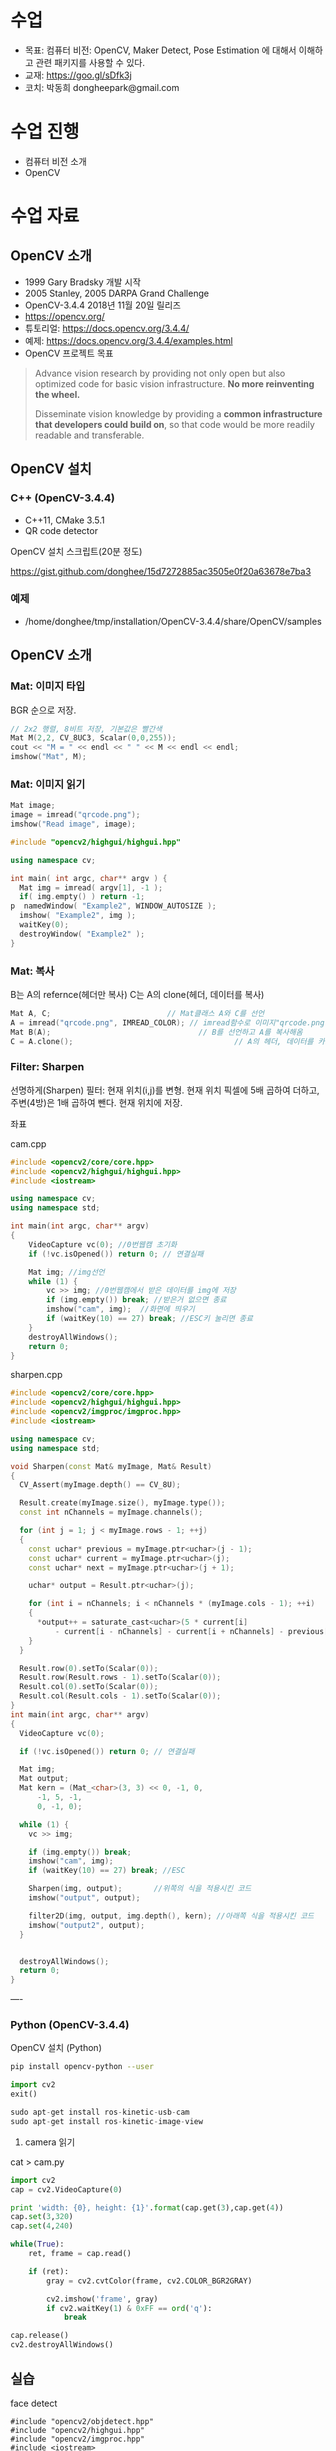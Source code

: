 #+STARTUP: showeverything
#+AUTHOR:    Donghee Park
# Creative Commons, Share-Alike (cc)
#+EMAIL:     dongheepark@gmail.com
#+HTML_HEAD_EXTRA: <style type="text/css">img {  width: auto ;  max-width: 100% ;  height: auto ;} </style>
#+HTML_HEAD: <link rel="stylesheet" type="text/css" href="http://gongzhitaao.org/orgcss/org.css"/>

* 수업
 - 목표: 컴퓨터 비전: OpenCV, Maker Detect, Pose Estimation 에 대해서 이해하고 관련 패키지를 사용할 수 있다.
 - 교재: https://goo.gl/sDfk3j
 - 코치: 박동희 dongheepark@gmail.com

* 수업 진행
 - 컴퓨터 비전 소개
 - OpenCV

* 수업 자료

** OpenCV 소개
 - 1999 Gary Bradsky 개발 시작
 - 2005 Stanley, 2005 DARPA Grand Challenge
 - OpenCV-3.4.4 2018년 11월 20일 릴리즈
 - https://opencv.org/
 - 튜토리얼: https://docs.opencv.org/3.4.4/
 - 예제: https://docs.opencv.org/3.4.4/examples.html
 - OpenCV 프로젝트 목표

#+BEGIN_QUOTE
Advance vision research by providing not only open but also optimized code for basic vision infrastructure. *No more reinventing the wheel.*

Disseminate vision knowledge by providing a *common infrastructure that developers could build on*, so that code would be more readily readable and transferable.
#+END_QUOTE

** OpenCV 설치

*** C++ (OpenCV-3.4.4)
 - C++11, CMake 3.5.1
 - QR code detector

OpenCV 설치 스크립트(20분 정도)

https://gist.github.com/donghee/15d7272885ac3505e0f20a63678e7ba3

*** 예제
 - /home/donghee/tmp/installation/OpenCV-3.4.4/share/OpenCV/samples

** OpenCV 소개

*** Mat: 이미지 타입

[[https://blog.iwanhae.ga/content/images/2015/10/b6df115410caafea291ceb011f19cc4a19ae6c2c.png]]

BGR 순으로 저장.

#+BEGIN_SRC cpp
 // 2x2 행렬, 8비트 저장, 기본값은 빨간색
 Mat M(2,2, CV_8UC3, Scalar(0,0,255));
 cout << "M = " << endl << " " << M << endl << endl;
 imshow("Mat", M);
#+END_SRC

[[https://blog.iwanhae.ga/content/images/2015/10/MatBasicContainerOut1.png]]

[[https://i.imgur.com/vWalF0u.png]]

*** Mat: 이미지 읽기
#+BEGIN_SRC cpp
  Mat image;
  image = imread("qrcode.png");
  imshow("Read image", image);
#+END_SRC

#+BEGIN_SRC cpp
#include "opencv2/highgui/highgui.hpp"

using namespace cv;

int main( int argc, char** argv ) {
  Mat img = imread( argv[1], -1 );
  if( img.empty() ) return -1;
p  namedWindow( "Example2", WINDOW_AUTOSIZE );
  imshow( "Example2", img );
  waitKey(0);
  destroyWindow( "Example2" );
}
#+END_SRC

*** Mat: 복사
B는 A의 refernce(헤더만 복사)
C는 A의 clone(헤더, 데이터를 복사)

#+BEGIN_SRC cpp
    Mat A, C;                          // Mat클래스 A와 C를 선언
    A = imread("qrcode.png", IMREAD_COLOR); // imread함수로 이미지"qrcode.png"를 불러옴
    Mat B(A);                                 // B를 선언하고 A를 복사해옴
    C = A.clone();                                    // A의 헤더, 데이터를 카피(클론)하여 C에 저장
#+END_SRC

*** Filter: Sharpen

선명하게(Sharpen) 필터: 현재 위치(i,j)를 변형. 현재 위치 픽셀에 5배 곱하여 더하고, 주변(4방)은 1배 곱하여 뺀다. 현재 위치에 저장.

[[https://blog.iwanhae.ga/content/images/2015/10/7c2c71b792e6560be979d359e8f3f3b34c7938ff.png]]

좌표

[[https://blog.iwanhae.ga/content/images/2015/10/mat.png]]

cam.cpp
#+BEGIN_SRC cpp
#include <opencv2/core/core.hpp>
#include <opencv2/highgui/highgui.hpp>
#include <iostream>

using namespace cv;
using namespace std;

int main(int argc, char** argv)
{
    VideoCapture vc(0); //0번웹캠 초기화
    if (!vc.isOpened()) return 0; // 연결실패

    Mat img; //img선언
    while (1) {
        vc >> img; //0번웹캠에서 받은 데이터를 img에 저장
        if (img.empty()) break; //받은거 없으면 종료
        imshow("cam", img);  //화면에 띄우기
        if (waitKey(10) == 27) break; //ESC키 눌리면 종료
    }
    destroyAllWindows();
    return 0;
}
#+END_SRC

sharpen.cpp

#+BEGIN_SRC cpp
#include <opencv2/core/core.hpp>
#include <opencv2/highgui/highgui.hpp>
#include <opencv2/imgproc/imgproc.hpp>
#include <iostream>

using namespace cv;
using namespace std;

void Sharpen(const Mat& myImage, Mat& Result)
{
  CV_Assert(myImage.depth() == CV_8U);

  Result.create(myImage.size(), myImage.type());
  const int nChannels = myImage.channels();

  for (int j = 1; j < myImage.rows - 1; ++j)
  {
    const uchar* previous = myImage.ptr<uchar>(j - 1);
    const uchar* current = myImage.ptr<uchar>(j);
    const uchar* next = myImage.ptr<uchar>(j + 1);

    uchar* output = Result.ptr<uchar>(j);

    for (int i = nChannels; i < nChannels * (myImage.cols - 1); ++i)
    {
      *output++ = saturate_cast<uchar>(5 * current[i]
          - current[i - nChannels] - current[i + nChannels] - previous[i] - next[i]);
    }
  }

  Result.row(0).setTo(Scalar(0));
  Result.row(Result.rows - 1).setTo(Scalar(0));
  Result.col(0).setTo(Scalar(0));
  Result.col(Result.cols - 1).setTo(Scalar(0));
}
int main(int argc, char** argv)
{
  VideoCapture vc(0);

  if (!vc.isOpened()) return 0; // 연결실패

  Mat img;
  Mat output;
  Mat kern = (Mat_<char>(3, 3) << 0, -1, 0,
      -1, 5, -1,
      0, -1, 0);

  while (1) {
    vc >> img;

    if (img.empty()) break;
    imshow("cam", img);
    if (waitKey(10) == 27) break; //ESC

    Sharpen(img, output);       //위쪽의 식을 적용시킨 코드
    imshow("output", output);

    filter2D(img, output, img.depth(), kern); //아래쪽 식을 적용시킨 코드
    imshow("output2", output);
  }


  destroyAllWindows();
  return 0;
}

#+END_SRC

----
*** Python (OpenCV-3.4.4)

OpenCV 설치 (Python)
#+BEGIN_SRC sh
pip install opencv-python --user
#+END_SRC

#+BEGIN_SRC py
import cv2
exit()

sudo apt-get install ros-kinetic-usb-cam
sudo apt-get install ros-kinetic-image-view

#+END_SRC

3. camera 읽기

cat > cam.py

#+BEGIN_SRC py
import cv2
cap = cv2.VideoCapture(0)

print 'width: {0}, height: {1}'.format(cap.get(3),cap.get(4))
cap.set(3,320)
cap.set(4,240)

while(True):
    ret, frame = cap.read()

    if (ret):
        gray = cv2.cvtColor(frame, cv2.COLOR_BGR2GRAY)

        cv2.imshow('frame', gray)
        if cv2.waitKey(1) & 0xFF == ord('q'):
            break

cap.release()
cv2.destroyAllWindows()
#+END_SRC

** 실습
**** face detect

#+BEGIN_SRC
#include "opencv2/objdetect.hpp"
#include "opencv2/highgui.hpp"
#include "opencv2/imgproc.hpp"
#include <iostream>

using namespace std;
using namespace cv;

// Function for Face Detection
void detectAndDraw( Mat& img, CascadeClassifier& cascade,
                CascadeClassifier& nestedCascade, double scale );
string cascadeName, nestedCascadeName;

int main( int argc, const char** argv )
{
    // VideoCapture class for playing video for which faces to be detected
    VideoCapture capture;
    Mat frame, image;

    // PreDefined trained XML classifiers with facial features
    CascadeClassifier cascade, nestedCascade;
    double scale=1;

    // Load classifiers from "opencv/data/haarcascades" directory
    nestedCascade.load( "haarcascade_eye_tree_eyeglasses.xml" ) ;

    // Change path before execution
    cascade.load( "haarcascade_frontalcatface.xml" ) ;

    // Start Video..1) 0 for WebCam 2) "Path to Video" for a Local Video
    capture.open(0);
    if( capture.isOpened() )
    {
        // Capture frames from video and detect faces
        cout << "Face Detection Started...." << endl;
        while(1)
        {
            capture >> frame;
            if( frame.empty() )
                break;
            Mat frame1 = frame.clone();
            detectAndDraw( frame1, cascade, nestedCascade, scale );
            char c = (char)waitKey(10);

            // Press q to exit from window
            if( c == 27 || c == 'q' || c == 'Q' )
                break;
        }
    }
    else
        cout<<"Could not Open Camera";
    return 0;
}

void detectAndDraw( Mat& img, CascadeClassifier& cascade,
                    CascadeClassifier& nestedCascade,
                    double scale)
{
    vector<Rect> faces, faces2;
    Mat gray, smallImg;

    cvtColor( img, gray, COLOR_BGR2GRAY ); // Convert to Gray Scale
    double fx = 1 / scale;

    // Resize the Grayscale Image
    resize( gray, smallImg, Size(), fx, fx, INTER_LINEAR );
    equalizeHist( smallImg, smallImg );

    // Detect faces of different sizes using cascade classifier
    cascade.detectMultiScale( smallImg, faces, 1.1,
                            2, 0|CASCADE_SCALE_IMAGE, Size(30, 30) );

    // Draw circles around the faces
    for ( size_t i = 0; i < faces.size(); i++ )
    {
        Rect r = faces[i];
        Mat smallImgROI;
        vector<Rect> nestedObjects;
        Point center;
        Scalar color = Scalar(255, 0, 0); // Color for Drawing tool
        int radius;

        double aspect_ratio = (double)r.width/r.height;
        if( 0.75 < aspect_ratio && aspect_ratio < 1.3 )
        {
            center.x = cvRound((r.x + r.width*0.5)*scale);
            center.y = cvRound((r.y + r.height*0.5)*scale);
            radius = cvRound((r.width + r.height)*0.25*scale);
            circle( img, center, radius, color, 3, 8, 0 );
        }
        else
            rectangle( img, cvPoint(cvRound(r.x*scale), cvRound(r.y*scale)),
                    cvPoint(cvRound((r.x + r.width-1)*scale),
                    cvRound((r.y + r.height-1)*scale)), color, 3, 8, 0);
        if( nestedCascade.empty() )
            continue;
        smallImgROI = smallImg( r );

        // Detection of eyes int the input image
        nestedCascade.detectMultiScale( smallImgROI, nestedObjects, 1.1, 2,
                                        0|CASCADE_SCALE_IMAGE, Size(30, 30) );

        // Draw circles around eyes
        for ( size_t j = 0; j < nestedObjects.size(); j++ )
        {
            Rect nr = nestedObjects[j];
            center.x = cvRound((r.x + nr.x + nr.width*0.5)*scale);
            center.y = cvRound((r.y + nr.y + nr.height*0.5)*scale);
            radius = cvRound((nr.width + nr.height)*0.25*scale);
            circle( img, center, radius, color, 3, 8, 0 );
        }
    }

    // Show Processed Image with detected faces
    imshow( "Face Detection", img );
}

#+END_SRC
**** QRCode Decoder from image
 - 오늘의 목표
 - 3개파일 필요. CMakeList.txt qrCode.cpp qrcode.png
 - qrcode.png는 https://www.the-qrcode-generator.com/ 에서 생성


***** CMakeLists.txt
#+BEGIN_SRC cmake
cmake_minimum_required(VERSION 2.8.12)

PROJECT(opencv_tests)

#set(OpenCV_DIR <specify your path to the opencv installation directory>)
set(OpenCV_DIR /home/donghee/tmp/installation/OpenCV-3.4.4/share/OpenCV/)
find_package( OpenCV REQUIRED )

set(CMAKE_CXX_STANDARD 11)
set(CMAKE_CXX_STANDARD_REQUIRED TRUE)

include_directories( ${OpenCV_INCLUDE_DIRS})

MACRO(add_example name)
  ADD_EXECUTABLE(${name} ${name}.cpp)
  TARGET_LINK_LIBRARIES(${name} ${OpenCV_LIBS})
ENDMACRO()

add_example(qrcode)
add_example(qrcode-video)
#+END_SRC

***** qrcode.cpp

#+BEGIN_SRC cpp
// #include <opencv2/opencv.hpp>
#include <opencv2/objdetect.hpp>
#include <opencv2/imgcodecs.hpp>
#include <opencv2/highgui/highgui.hpp>
#include <opencv2/imgproc/imgproc.hpp>
#include <iostream>

using namespace cv;
using namespace std;

void display(Mat &im, Mat &bbox)
{
  int n = bbox.rows;
  for(int i = 0 ; i < n ; i++)
  {
    line(im, Point2i(bbox.at<float>(i,0),bbox.at<float>(i,1)), Point2i(bbox.at<float>((i+1) % n,0), bbox.at<float>((i+1) % n,1)), Scalar(255,0,0), 3);
  }
  imshow("Result", im);
}

int main(int argc, char* argv[])
{
  // Read image
  Mat inputImage;
  if(argc>1)
    inputImage = imread(argv[1]);
  else
    inputImage = imread("qrcode.png");

  QRCodeDetector qrDecoder;

  Mat bbox, rectifiedImage;

  std::string data = qrDecoder.detectAndDecode(inputImage, bbox, rectifiedImage);
  if(data.length()>0)
  {
    cout << "Decoded Data : " << data << endl;

    display(inputImage, bbox);
    rectifiedImage.convertTo(rectifiedImage, CV_8UC3);
    imshow("Rectified QRCode", rectifiedImage);

    waitKey(0);
  }
  else
    cout << "QR Code not detected" << endl;
}
#+END_SRC

**** QRCode Decoder from WebCAM

***** qrcode-video.cpp

#+BEGIN_SRC cpp
#include "opencv2/objdetect.hpp"
#include "opencv2/imgproc.hpp"
#include "opencv2/highgui.hpp"
#include <string>
#include <iostream>

using namespace std;
using namespace cv;

static void drawQRCodeContour(Mat &color_image, vector<Point> transform);
static void drawFPS(Mat &color_image, double fps);
static int  liveQRCodeDetect(const string& out_file);
static int  imageQRCodeDetect(const string& in_file, const string& out_file);

int main(int argc, char *argv[])
{
    const string keys =
        "{h help ? |        | print help messages }"
        "{i in     |        | input  path to file for detect (with parameter - show image, otherwise - camera)}"
        "{o out    |        | output path to file (save image, work with -i parameter) }";
    CommandLineParser cmd_parser(argc, argv, keys);

    cmd_parser.about("This program detects the QR-codes from camera or images using the OpenCV library.");
    if (cmd_parser.has("help"))
    {
        cmd_parser.printMessage();
        return 0;
    }

    string in_file_name  = cmd_parser.get<string>("in");    // input  path to image
    string out_file_name;
    if (cmd_parser.has("out"))
        out_file_name = cmd_parser.get<string>("out");   // output path to image

    if (!cmd_parser.check())
    {
        cmd_parser.printErrors();
        return -1;
    }

    int return_code = 0;
    if (in_file_name.empty())
    {
        return_code = liveQRCodeDetect(out_file_name);
    }
    else
    {
        return_code = imageQRCodeDetect(samples::findFile(in_file_name), out_file_name);
    }
    return return_code;
}

void drawQRCodeContour(Mat &color_image, vector<Point> transform)
{
    if (!transform.empty())
    {
        double show_radius = (color_image.rows  > color_image.cols)
                   ? (2.813 * color_image.rows) / color_image.cols
                   : (2.813 * color_image.cols) / color_image.rows;
        double contour_radius = show_radius * 0.4;

        vector< vector<Point> > contours;
        contours.push_back(transform);
        drawContours(color_image, contours, 0, Scalar(211, 0, 148), cvRound(contour_radius));

        RNG rng(1000);
        for (size_t i = 0; i < 4; i++)
        {
            Scalar color = Scalar(rng.uniform(0,255), rng.uniform(0, 255), rng.uniform(0, 255));
            circle(color_image, transform[i], cvRound(show_radius), color, -1);
        }
    }
}

void drawFPS(Mat &color_image, double fps)
{
    ostringstream convert;
    convert << cvRound(fps) << " FPS (QR detection)";
    putText(color_image, convert.str(), Point(25, 25), FONT_HERSHEY_DUPLEX, 1, Scalar(0, 0, 255), 2);
}

int liveQRCodeDetect(const string& out_file)
{
    VideoCapture cap(0);
    if(!cap.isOpened())
    {
        cout << "Cannot open a camera" << endl;
        return -4;
    }

    QRCodeDetector qrcode;
    TickMeter total;
    for(;;)
    {
        Mat frame, src, straight_barcode;
        string decode_info;
        vector<Point> transform;
        cap >> frame;
        if (frame.empty())
        {
            cout << "End of video stream" << endl;
            break;
        }
        cvtColor(frame, src, COLOR_BGR2GRAY);

        total.start();
        bool result_detection = qrcode.detect(src, transform);
        if (result_detection)
        {
            decode_info = qrcode.decode(src, transform, straight_barcode);
            if (!decode_info.empty()) { cout << decode_info << endl; }
        }
        total.stop();
        double fps = 1 / total.getTimeSec();
        total.reset();

        if (result_detection) { drawQRCodeContour(frame, transform); }
        drawFPS(frame, fps);

        imshow("Live QR code detector", frame);
        char c = (char)waitKey(30);
        if (c == 27)
            break;
        if (c == ' ' && !out_file.empty())
            imwrite(out_file, frame); // TODO write original frame too
    }
    return 0;
}

int imageQRCodeDetect(const string& in_file, const string& out_file)
{
    Mat color_src = imread(in_file, IMREAD_COLOR), src;
    cvtColor(color_src, src, COLOR_BGR2GRAY);
    Mat straight_barcode;
    string decoded_info;
    vector<Point> transform;
    const int count_experiments = 10;
    double transform_time = 0.0;
    bool result_detection = false;
    TickMeter total;
    QRCodeDetector qrcode;
    for (size_t i = 0; i < count_experiments; i++)
    {
        total.start();
        transform.clear();
        result_detection = qrcode.detect(src, transform);
        total.stop();
        transform_time += total.getTimeSec();
        total.reset();
        if (!result_detection)
            continue;

        total.start();
        decoded_info = qrcode.decode(src, transform, straight_barcode);
        total.stop();
        transform_time += total.getTimeSec();
        total.reset();
    }
    double fps = count_experiments / transform_time;
    if (!result_detection)
        cout << "QR code not found" << endl;
    if (decoded_info.empty())
        cout << "QR code cannot be decoded" << endl;

    drawQRCodeContour(color_src, transform);
    drawFPS(color_src, fps);

    cout << "Input  image file path: " << in_file  << endl;
    cout << "Output image file path: " << out_file << endl;
    cout << "Size: " << color_src.size() << endl;
    cout << "FPS: " << fps << endl;
    cout << "Decoded info: " << decoded_info << endl;

    if (!out_file.empty())
    {
        imwrite(out_file, color_src);
    }

    for(;;)
    {
        imshow("Detect QR code on image", color_src);
        if (waitKey(0) == 27)
            break;
    }
    return 0;
}
#+END_SRC

* 참고
 - https://github.com/spmallick/learnopencv

----

* 수업 진행
 - OPENCV
 - ~cv_bridge~
 - Object detection
 - Tag detection

* 수업 자료
** 이미지 포멧

 - OpenCV ~cv::Mat~
 - ROS ~sensor_msgs/Image~ http://docs.ros.org/api/sensor_msgs/html/msg/Image.html
#+BEGIN_SRC
rosmsg info sensor_msgs/Image
#+END_SRC

** ~cv_bridge~

ROS에서의 OpenCV 인터페이스

[[http://wiki.ros.org/cv_bridge/Tutorials/UsingCvBridgeCppHydro?action=AttachFile&do=get&target=cvbridge4.png]]

*** CvImage

#+BEGIN_SRC c++
namespace cv_bridge {

class CvImage
{
public:
  std_msgs::Header header;
  std::string encoding;
  cv::Mat image;
};

typedef boost::shared_ptr<CvImage> CvImagePtr;
typedef boost::shared_ptr<CvImage const> CvImageConstPtr;

}
#+END_SRC

** 예시: ~image_converter~

#+BEGIN_SRC
cd ~/catkin_ws/src
catkin_create_pkg cv_test sensor_msgs cv_bridge roscpp rospy std_msgs image_transport
#+END_SRC

#+BEGIN_SRC
cd cv_test/src
#+END_SRC

cat > ~image_converter.cpp~
#+BEGIN_SRC
#include <ros/ros.h>
#include <image_transport/image_transport.h>
#include <cv_bridge/cv_bridge.h>
#include <sensor_msgs/image_encodings.h>
#include <opencv2/imgproc/imgproc.hpp>
#include <opencv2/highgui/highgui.hpp>

static const std::string OPENCV_WINDOW = "Image window";

class ImageConverter
{
  ros::NodeHandle nh_;
  image_transport::ImageTransport it_;
  image_transport::Subscriber image_sub_;
  image_transport::Publisher image_pub_;

public:
  ImageConverter()
    : it_(nh_)
  {
    // Subscrive to input video feed and publish output video feed
    image_sub_ = it_.subscribe("/cv_camera/image_raw", 1,
      &ImageConverter::imageCb, this);
    image_pub_ = it_.advertise("/image_converter/output_video", 1);

    cv::namedWindow(OPENCV_WINDOW);
  }

  ~ImageConverter()
  {
    cv::destroyWindow(OPENCV_WINDOW);
  }

  void imageCb(const sensor_msgs::ImageConstPtr& msg)
  {
    cv_bridge::CvImagePtr cv_ptr;
    try
    {
      cv_ptr = cv_bridge::toCvCopy(msg, sensor_msgs::image_encodings::BGR8);
    }
    catch (cv_bridge::Exception& e)
    {
      ROS_ERROR("cv_bridge exception: %s", e.what());
      return;
    }

    // Draw an example circle on the video stream
    if (cv_ptr->image.rows > 60 && cv_ptr->image.cols > 60)
      cv::circle(cv_ptr->image, cv::Point(50, 50), 10, CV_RGB(255,0,0));

    // Update GUI Window
    cv::imshow(OPENCV_WINDOW, cv_ptr->image);
    cv::waitKey(3);

    // Output modified video stream
    image_pub_.publish(cv_ptr->toImageMsg());
  }
};

int main(int argc, char** argv)
{
  ros::init(argc, argv, "image_converter");
  ImageConverter ic;
  ros::spin();
  return 0;
}
#+END_SRC

~~/catkin_ws/src/cv_test/CMakeLists.txt~ 에 다음 내용 추가
 - ~image_converter~ 노드 컴파일 추가
 - OpenCV 라이브러리 추가

#+BEGIN_SRC
set(OpenCV_DIR /home/donghee/tmp/installation/OpenCV-3.4.4/share/OpenCV/)
find_package( OpenCV REQUIRED )

set(CMAKE_CXX_STANDARD 11)
set(CMAKE_CXX_STANDARD_REQUIRED TRUE)

include_directories(include ${OpenCV_INCLUDE_DIRS})

include_directories(include ${catkin_INCLUDE_DIRS})
add_executable(image_converter src/image_converter.cpp)
target_link_libraries(image_converter ${catkin_LIBRARIES})

target_link_libraries(image_converter ${OpenCV_LIBS})
#+END_SRC

#+BEGIN_SRC
cd ~/catkin_ws
catkin build cv_test
#+END_SRC

** 예시: ~image_converter~ 노드 실행

*ros-kinetic-cv-camera 설치*
#+BEGIN_SRC
sudo apt-get install ros-kinetic-cv-camera
#+END_SRC

*ros master node 실행*
#+BEGIN_SRC
roscore
#+END_SRC

*~cv_camera_node~ 실행*
#+BEGIN_SRC
rosrun cv_camera cv_camera_node
#+END_SRC

*토픽 목록 보기*
#+BEGIN_SRC
rostopic list -v
#+END_SRC

*** 구독 ~/cv_camera/image_raw~ 이미지 보기
image converter 에서 구독(subscribe) 하는 토픽

#+BEGIN_SRC c++
rosrun image_view image_view image:=/cv_camera/image_raw
// or using rqt
rqt_image_view /cv_camera/image_raw
#+END_SRC

*** 발행 ~/image_converter/output_video~ 이미지 보기
image converter 에서 publish 하는 토픽

#+BEGIN_SRC
rosrun image_view image_view image:=/image_converter/output_video
// or using rqt
rqt_image_view /image_converter/output_video
#+END_SRC

*rviz*
#+BEGIN_SRC
rviz
#+END_SRC

[[https://i.imgur.com/jsulKek.png]]

** 예시: object detection: ~dnn_detect~

[[https://i.imgur.com/GKDEe3r.png]]

MobileNet-SSD detection: 딥러닝

#+BEGIN_SRC
sudo apt install ros-kinetic-dnn-detect
#+END_SRC

#+BEGIN_SRC
roscore
rosrun cv_camera cv_camera_node
roslaunch dnn_detect dnn_detect.launch camera:=/cv_camera image:=image_raw
rostopic echo /dnn_objects
rosrun image_view image_view image:=/dnn_images
#+END_SRC

#+BEGIN_SRC
rostopic list -v
#+END_SRC

** 예시: tag detection: aruco

aruco: library for detect marker https://sourceforge.net/projects/aruco/
 1. detect marker
 2. position estimation

[[https://i.imgur.com/pa6a5HY.png]]

*ros-kinetic-aruco-ros 설치*
#+BEGIN_SRC
sudo apt-get install ros-kinetic-aruco-ros
#+END_SRC

~aruco_test.launch~ 작성
#+BEGIN_SRC xml
  <launch>

  <arg name="markerId" default="701"/>
  <arg name="markerSize" default="0.05"/> <!-- in meter -->
  <arg name="eye" default="left"/>
  <arg name="marker_frame" default="marker_frame"/>
  <arg name="ref_frame" default=""/> <!-- leave empty and the pose will be published wrt param parent_name -->
  <arg name="corner_refinement" default="LINES" /> <!-- NONE, HARRIS, LINES, SUBPIX -->


  <node pkg="aruco_ros" type="single" name="aruco_single">
  <remap from="/camera_info" to="/cv_camera/camera_info" />
  <remap from="/image" to="/cv_camera/image_raw" />
  <param name="image_is_rectified" value="True"/>
  <param name="marker_size" value="$(arg markerSize)"/>
  <param name="marker_id" value="$(arg markerId)"/>
  <param name="reference_frame" value="$(arg ref_frame)"/> <!-- frame in which the marker pose will be refered -->
  <param name="camera_frame" value="base_link"/>
  <param name="marker_frame" value="$(arg marker_frame)" />
  <param name="corner_refinement" value="$(arg corner_refinement)" />
  <!-- <param name="calibration_file" type="string" value="/tmp/ost.yaml"/> -->
  </node>

  </launch>
#+END_SRC

*aruco 노드 실행*
#+BEGIN_SRC
roslaunch aruco_test.launch
#+END_SRC

*마커 결과 확인*
#+BEGIN_SRC
rosrun image_view image_view image:=/aruco_single/result
#+END_SRC

** 예시: position estimation using aruco

[[https://i.imgur.com/arFC1S0.png]]

*마커 위치/자세 확인*
#+BEGIN_SRC
rostopic echo /aruco_single/pose
#+END_SRC

*** Camera Calibration

http://wiki.ros.org/camera_calibration
http://wiki.ros.org/camera_calibration/Tutorials/MonocularCalibration

*camera calibration 실행*
#+BEGIN_SRC
rosrun camera_calibration cameracalibrator.py --size 8x6 --square 0.025 image:=/cv_camera/image_raw camera:=/cv_camera
#+END_SRC

calibration 후 commit 버튼 클릭

~cv_camera_node~ 다시 실행하여 camera calibration 데이터 적용

* 참고
 - http://wiki.ros.org/vision_opencv
 - http://wiki.ros.org/cv_bridge/Tutorials/UsingCvBridgeToConvertBetweenROSImagesAndOpenCVImages
  - http://wiki.ros.org/image_transport/Tutorials/PublishingImages
  - http://wiki.ros.org/image_transport/Tutorials/SubscribingToImages
 - aruco maker generator http://chev.me/arucogen/
 - http://wiki.ros.org/dnn_detect
  - mobilenet-ssd https://github.com/weiliu89/caffe/tree/ssd

----
** TF

TF(TransForm 프레임 변환)

왜? 카메라에서 나오는 x_offset, y_offset 좌표를 드론의 BODY(local position) 좌표계로 변경 필요

*** TF?

http://wiki.ros.org/navigation/Tutorials/RobotSetup/TF?action=AttachFile&do=get&target=simple_robot.png

Listener: /tf 토픽을 읽음
Publisher: 좌표간의 *변환* 을 /tf에 방송(publish)

*** TF의 xyz ?

 x - forward
 y - left
 z - pointing up

출처: http://www.ros.org/reps/rep-0103.html

*PX4 local position은 NED*

** TF의 lookupTransform

[[https://i.imgur.com/gsHe8gx.png]]


*** TF 실습

터틀심의 /turtle1을 따라다니는 turtle2를 만들어 보자

http://wiki.ros.org/tf2/Tutorials

따라하기

https://www.youtube.com/watch?v=aCH259ggKb0

참고
 - http://wiki.ros.org/tf
 - http://wiki.ros.org/navigation/Tutorials/RobotSetup/TF
 - https://github.com/claymation/lander/
 - http://web.ics.purdue.edu/~rvoyles/Classes/ROSprogramming/Lectures/TF%20(transform)%20in%20ROS.pdf
 - https://www.ethz.ch/content/dam/ethz/special-interest/mavt/robotics-n-intelligent-systems/rsl-dam/ROS2017/lecture3.pdf

----

https://github.com/CopterExpress/clover/tree/master/aruco_pose

* 참고
 - https://clover.coex.tech/en



* Gazebo에 카메라 추가하기

 -  http://gazebosim.org/tutorials?tut=add_laser
 - https://blog.naver.com/PostView.nhn?blogId=dnddnjs11&logNo=220852140714&parentCategoryNo=&categoryNo=17&viewDate=&isShowPopularPosts=false&from=postView
